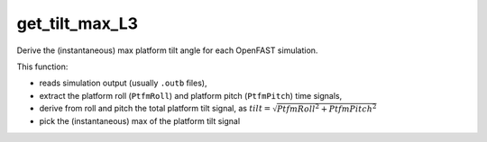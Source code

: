 get_tilt_max_L3
================

Derive the (instantaneous) max platform tilt angle for each OpenFAST simulation.

This function:

- reads simulation output (usually ``.outb`` files),
- extract the platform roll (``PtfmRoll``) and platform pitch (``PtfmPitch``) time signals,
- derive from roll and pitch the total platform tilt signal, as :math:`tilt = \sqrt{PtfmRoll^2 + PtfmPitch^2}`
- pick the (instantaneous) max of the platform tilt signal

.. seealso:: Function ``get_tilt_max_L3`` in the file ``scube\src\scube\postpro\postprocessing.py``



